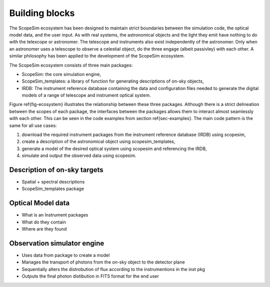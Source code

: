 Building blocks
---------------

.. figure:: ../images/Ecosystem.png
    :name: fig-ecosystem
    :scale: 90 %

The ScopeSim ecosystem has been designed to maintain strict boundaries between the simulation code, the optical model data, and the user input.
As with real systems, the astronomical objects and the light they emit have nothing to do with the telescope or astronomer.
The telescope and instruments also exist independently of the astronomer.
Only when an astronomer uses a telescope to observe a celestial object, do the three engage (albeit passivley) with each other.
A similar philosophy has been applied to the development of the ScopeSim ecosystem.

The ScopeSim ecosystem consists of three main packages:

- ScopeSim: the core simulation engine,
- ScopeSim_templates: a library of function for generating descriptions of on-sky objects,
- IRDB: The instrument reference database containing the data and configuration files needed to generate the digital models of a range of telescope and instrument optical system.

Figure \ref{fig-ecosystem} illustrates the relationship between these three packages.
Although there is a strict delineation between the scopes of each package, the interfaces between the packages allows them to interact almost seamlessly with each other.
This can be seen in the code examples from section \ref{sec-examples}.
The main code pattern is the same for all use cases:

1. download the required instrument packages from the instrument reference database (IRDB) using scopesim,
2. create a description of the astronomical object using scopesim_templates,
3. generate a model of the desired optical system using scopesim and referencing the IRDB,
4. simulate and output the observed data using scopesim.



Description of on-sky targets
+++++++++++++++++++++++++++++
- Spatial + spectral descriptions
- ScopeSim_templates package

Optical Model data
++++++++++++++++++
- What is an Instrument packages
- What do they contain
- Where are they found

Observation simulator engine
++++++++++++++++++++++++++++
- Uses data from package to create a model
- Manages the transport of photons from the on-sky object to the detector plane
- Sequentially alters the distrobution of flux according to the instrumentions in the inst pkg
- Outputs the final photon distibution in FITS format for the end user

